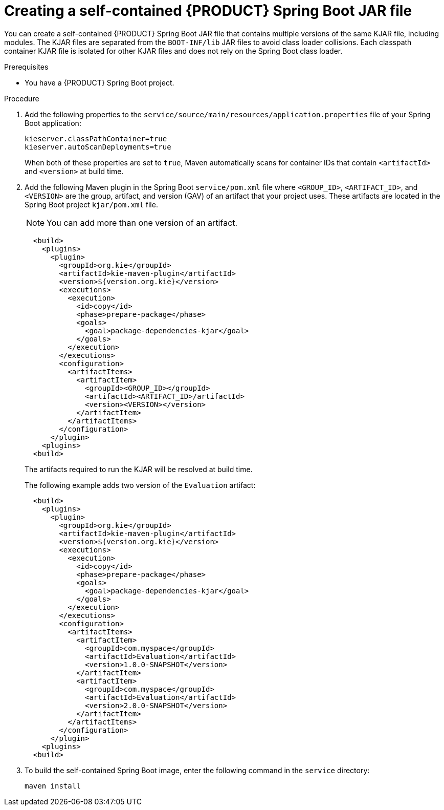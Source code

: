 [id='creating-self-contained-image-proc_{context}']
= Creating a self-contained {PRODUCT} Spring Boot JAR file

You can create a self-contained {PRODUCT} Spring Boot JAR file that contains multiple versions of the same KJAR file, including modules. The KJAR files are separated from the `BOOT-INF/lib` JAR files to avoid class loader collisions. Each classpath container KJAR file is isolated for other KJAR files and does not rely on the Spring Boot class loader.

.Prerequisites
* You have a {PRODUCT} Spring Boot project.

.Procedure
. Add the following properties to the `service/source/main/resources/application.properties` file of your Spring Boot application:
+
[source]
----
kieserver.classPathContainer=true
kieserver.autoScanDeployments=true
----
+
When both of these properties are set to `true`, Maven automatically scans for container IDs that contain `<artifactId>` and `<version>` at build time.

. Add the following Maven plugin in the Spring Boot `service/pom.xml` file where `<GROUP_ID>`, `<ARTIFACT_ID>`, and `<VERSION>` are the group, artifact, and version (GAV) of an artifact that your project uses. These artifacts are located in the Spring Boot project  `kjar/pom.xml` file.
+
NOTE: You can add more than one version of an artifact.
+
[source]
----
  <build>
    <plugins>
      <plugin>
        <groupId>org.kie</groupId>
        <artifactId>kie-maven-plugin</artifactId>
        <version>${version.org.kie}</version>
        <executions>
          <execution>
            <id>copy</id>
            <phase>prepare-package</phase>
            <goals>
              <goal>package-dependencies-kjar</goal>
            </goals>
          </execution>
        </executions>
        <configuration>
          <artifactItems>
            <artifactItem>
              <groupId><GROUP_ID></groupId>
              <artifactId><ARTIFACT_ID>/artifactId>
              <version><VERSION></version>
            </artifactItem>
          </artifactItems>
        </configuration>
      </plugin>
    <plugins>
  <build>
----
The artifacts required to run the KJAR will be resolved at build time.
+
The following example adds two version of the `Evaluation` artifact:
+
[source]
----
  <build>
    <plugins>
      <plugin>
        <groupId>org.kie</groupId>
        <artifactId>kie-maven-plugin</artifactId>
        <version>${version.org.kie}</version>
        <executions>
          <execution>
            <id>copy</id>
            <phase>prepare-package</phase>
            <goals>
              <goal>package-dependencies-kjar</goal>
            </goals>
          </execution>
        </executions>
        <configuration>
          <artifactItems>
            <artifactItem>
              <groupId>com.myspace</groupId>
              <artifactId>Evaluation</artifactId>
              <version>1.0.0-SNAPSHOT</version>
            </artifactItem>
            <artifactItem>
              <groupId>com.myspace</groupId>
              <artifactId>Evaluation</artifactId>
              <version>2.0.0-SNAPSHOT</version>
            </artifactItem>
          </artifactItems>
        </configuration>
      </plugin>
    <plugins>
  <build>
----
. To build the self-contained Spring Boot image, enter the following command in the `service` directory:
+
[source]
----
maven install
----
